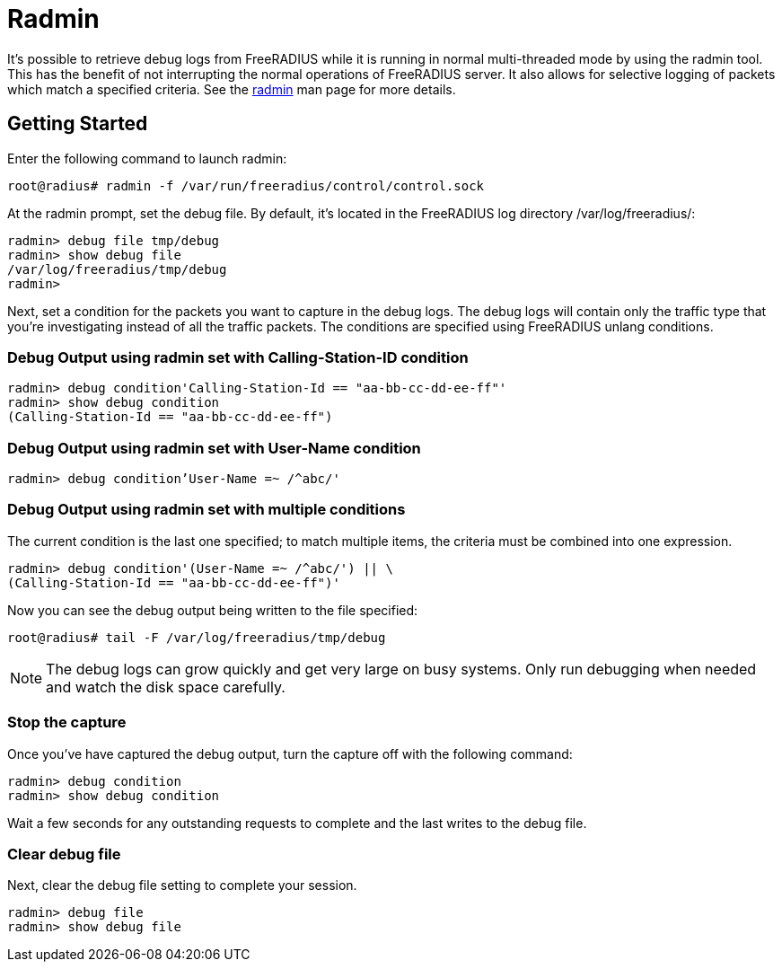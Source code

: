 = Radmin

It's possible to retrieve debug logs from FreeRADIUS while it is running in normal multi-threaded mode by using the radmin tool. This has the benefit of not interrupting the normal operations of FreeRADIUS server. It also allows for selective logging of packets which match a specified criteria. See the xref:reference:man/radmin.adoc[radmin] man page for more details.

== Getting Started

Enter the following command to launch radmin:

`root@radius# radmin -f /var/run/freeradius/control/control.sock`

At the radmin prompt, set the debug file. By default, it's located in the FreeRADIUS log directory /var/log/freeradius/:

```
radmin> debug file tmp/debug
radmin> show debug file
/var/log/freeradius/tmp/debug
radmin>
```

Next, set a condition for the packets you want to capture in the debug logs. The debug logs will contain only the traffic type that you're investigating instead of all the traffic packets. The conditions are specified using FreeRADIUS unlang conditions.

=== Debug Output using radmin set with Calling-Station-ID condition

```
radmin> debug condition'Calling-Station-Id == "aa-bb-cc-dd-ee-ff"'
radmin> show debug condition
(Calling-Station-Id == "aa-bb-cc-dd-ee-ff")
```

=== Debug Output using radmin set with User-Name condition

`radmin> debug condition'User-Name =~ /^abc/'`

=== Debug Output using radmin set with multiple conditions

The current condition is the last one specified; to match multiple items, the criteria must be combined into one expression.

```
radmin> debug condition'(User-Name =~ /^abc/') || \
(Calling-Station-Id == "aa-bb-cc-dd-ee-ff")'
```

Now you can see the debug output being written to the file specified:

`root@radius# tail -F /var/log/freeradius/tmp/debug`

[NOTE]
====
The debug logs can grow quickly and get very large on busy systems. Only run debugging when needed and watch the disk space carefully.
====

=== Stop the capture

Once you've have captured the debug output, turn the capture off with the following command:

```
radmin> debug condition
radmin> show debug condition
```

Wait a few seconds for any outstanding requests to complete and the last writes to the debug file.


=== Clear debug file

Next, clear the debug file setting to complete your session.

```
radmin> debug file
radmin> show debug file
```
